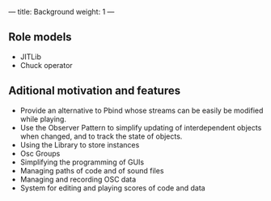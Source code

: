 ---
title: Background
weight: 1
---

** Role models

- JITLib
- Chuck operator

** Aditional motivation and features

- Provide an alternative to Pbind whose streams can be easily be modified while playing.
- Use the Observer Pattern to simplify updating of interdependent objects when changed, and to track the state of objects.
- Using the Library to store instances
- Osc Groups
- Simplifying the programming of GUIs
- Managing paths of code and of sound files
- Managing and recording OSC data
- System for editing and playing scores of code and data
